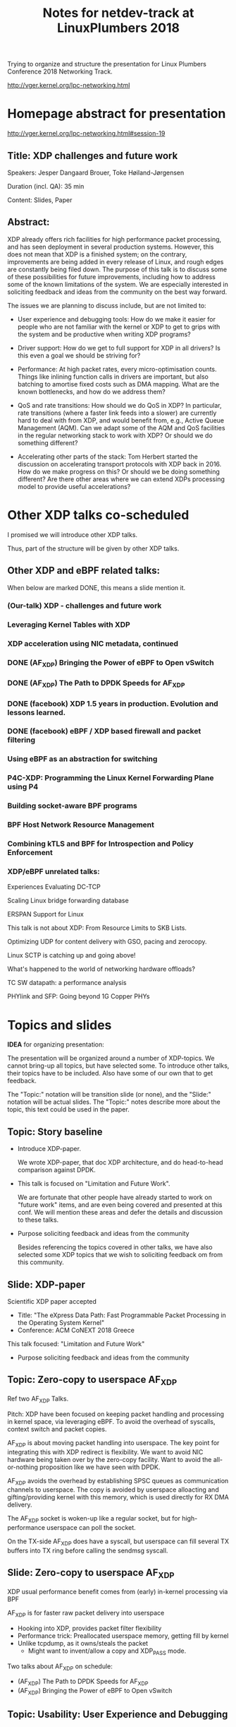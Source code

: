 # -*- fill-column: 79; -*-
#+TITLE: Notes for netdev-track at LinuxPlumbers 2018

Trying to organize and structure the presentation for Linux Plumbers Conference
2018 Networking Track.

 http://vger.kernel.org/lpc-networking.html

* Homepage abstract for presentation

http://vger.kernel.org/lpc-networking.html#session-19

** Title: XDP challenges and future work

Speakers: Jesper Dangaard Brouer, Toke Høiland-Jørgensen

Duration (incl. QA): 35 min

Content: Slides, Paper

** Abstract:

XDP already offers rich facilities for high performance packet
processing, and has seen deployment in several production
systems. However, this does not mean that XDP is a finished system; on
the contrary, improvements are being added in every release of Linux,
and rough edges are constantly being filed down. The purpose of this
talk is to discuss some of these possibilities for future
improvements, including how to address some of the known limitations
of the system. We are especially interested in soliciting feedback and
ideas from the community on the best way forward.

The issues we are planning to discuss include, but are not limited to:

 - User experience and debugging tools: How do we make it easier for
   people who are not familiar with the kernel or XDP to get to grips
   with the system and be productive when writing XDP programs?

 - Driver support: How do we get to full support for XDP in all
   drivers? Is this even a goal we should be striving for?

 - Performance: At high packet rates, every micro-optimisation
   counts. Things like inlining function calls in drivers are
   important, but also batching to amortise fixed costs such as DMA
   mapping. What are the known bottlenecks, and how do we address
   them?

 - QoS and rate transitions: How should we do QoS in XDP? In
   particular, rate transitions (where a faster link feeds into a
   slower) are currently hard to deal with from XDP, and would benefit
   from, e.g., Active Queue Management (AQM). Can we adapt some of the
   AQM and QoS facilities in the regular networking stack to work with
   XDP? Or should we do something different?

 - Accelerating other parts of the stack: Tom Herbert started the
   discussion on accelerating transport protocols with XDP back
   in 2016. How do we make progress on this? Or should we be doing
   something different? Are there other areas where we can extend XDPs
   processing model to provide useful accelerations?


* Other XDP talks co-scheduled

I promised we will introduce other XDP talks.

Thus, part of the structure will be given by other XDP talks.

** Other XDP and eBPF related talks:

When below are marked DONE, this means a slide mention it.

*** (Our-talk) XDP - challenges and future work
*** Leveraging Kernel Tables with XDP
*** XDP acceleration using NIC metadata, continued
*** DONE (AF_XDP) Bringing the Power of eBPF to Open vSwitch
*** DONE (AF_XDP) The Path to DPDK Speeds for AF_XDP
*** DONE (facebook) XDP 1.5 years in production. Evolution and lessons learned.
*** DONE (facebook) eBPF / XDP based firewall and packet filtering
*** Using eBPF as an abstraction for switching
*** P4C-XDP: Programming the Linux Kernel Forwarding Plane using P4
*** Building socket-aware BPF programs
*** BPF Host Network Resource Management
*** Combining kTLS and BPF for Introspection and Policy Enforcement


*** XDP/eBPF unrelated talks:

Experiences Evaluating DC-TCP

Scaling Linux bridge forwarding database

ERSPAN Support for Linux

This talk is not about XDP: From Resource Limits to SKB Lists.

Optimizing UDP for content delivery with GSO, pacing and zerocopy.

Linux SCTP is catching up and going above!

What's happened to the world of networking hardware offloads?

TC SW datapath: a performance analysis

PHYlink and SFP: Going beyond 1G Copper PHYs


* Topics and slides

*IDEA* for organizing presentation:

The presentation will be organized around a number of XDP-topics.  We cannot
bring-up all topics, but have selected some.  To introduce other talks, their
topics have to be included. Also have some of our own that to get feedback.

The "Topic:" notation will be transition slide (or none), and the "Slide:"
notation will be actual slides.  The "Topic:" notes describe more about the
topic, this text could be used in the paper.

** Topic: Story baseline

 - Introduce XDP-paper.

   We wrote XDP-paper, that doc XDP architecture, and do head-to-head comparison
   against DPDK.

 - This talk is focused on "Limitation and Future Work".

   We are fortunate that other people have already started to work on "future
   work" items, and are even being covered and presented at this conf.  We will
   mention these areas and defer the details and discussion to these talks.

 - Purpose soliciting feedback and ideas from the community

   Besides referencing the topics covered in other talks, we have also selected
   some XDP topics that we wish to soliciting feedback om from this community.

** Slide: XDP-paper

Scientific XDP paper accepted
 - Title: "The eXpress Data Path: Fast Programmable Packet Processing in the Operating System Kernel"
 - Conference: ACM CoNEXT 2018 Greece

This talk focused: "Limitation and Future Work"
 - Purpose soliciting feedback and ideas from the community

** Topic: Zero-copy to userspace AF_XDP

   Ref two AF_XDP Talks.

   Pitch: XDP have been focused on keeping packet handling and processing in
   kernel space, via leveraging eBPF.  To avoid the overhead of syscalls,
   context switch and packet copies.

   AF_XDP is about moving packet handling into userspace.  The key point for
   integrating this with XDP redirect is flexibility.  We want to avoid NIC
   hardware being taken over by the zero-copy facility.  Want to avoid the
   all-or-nothing proposition like we have seen with DPDK.

   AF_XDP avoids the overhead by establishing SPSC queues as communication
   channels to userspace.  The copy is avoided by userspace alloacting and
   gifting/providing kernel with this memory, which is used directly for RX
   DMA delivery.

   The AF_XDP socket is woken-up like a regular socket, but for
   high-performance userspace can poll the socket.

   On the TX-side AF_XDP does have a syscall, but userspace can fill
   several TX buffers into TX ring before calling the sendmsg syscall.

** Slide: Zero-copy to userspace AF_XDP

XDP usual performance benefit comes from (early) in-kernel processing via BPF

AF_XDP is for faster raw packet delivery into userspace
 - Hooking into XDP, provides packet filter flexibility
 - Performance trick: Preallocated userspace memory, getting fill by kernel
 - Unlike tcpdump, as it owns/steals the packet
   * Might want to invent/allow a copy and XDP_PASS mode.

Two talks about AF_XDP on schedule:
 - (AF_XDP) The Path to DPDK Speeds for AF_XDP
 - (AF_XDP) Bringing the Power of eBPF to Open vSwitch

** Topic: Usability: User Experience and Debugging
** Topic: (Usability related) Driver Support

   Issue that not all drivers support all features, but userspace cannot query
   what a given driver supports.  If a driver e.g. doesn't support XDP_REDIRECT,
   then it can only be detected "runtime" by observing a WARN_ONCE kernel log
   message and afterwards packets are silently dropped (can be debugged via
   tracepoints).

   The issue was seen with Suricata, and they want some kind of way to
   know what XDP features are avail.  This is needed to reject or
   change behavior when parsing the suricata setup file.

** Topic: (Usability related) XDP_REDIRECT entangled with ndo_xdp_xmit.

   Decouple XDP_REDIRECT from ndo_xdp_xmit.
   This mostly technical, but also related to usability.

   Upstream sees XDP_REDIRECT driver support related to also supporting
   ndo_xdp_xmit.  IHMO these two functions are actually separate.  The
   XDP_REDIRECT action can be used completely without ndo_xdp_xmit, e.g for
   CPU-map redirect.

   The problem of enabling ndo_xdp_xmit on a driver is the HW resources it
   consumes, and the user might not even need the feature.  XDP-core assumes
   NIC driver allocates one dedicated TX-queue per CPU core in the system.
   This is wasting HW resources, and might not even be possible on systems with
   many CPU cores.

   E.g. it was discovered the ixgbe cannot be used on systems with more than 96
   CPU cores.

** Topic: Move SKB allocation out of driver

   The long term goal is moving SKB allocations out of driver code.

   This is already supported by all drivers implementing XDP_REDIRECT, as
   CPU-map and redirects into tun-driver, create the SKB later based on the
   xdp_frame.  Working towards generalizing this.

   Missing part are howto transfer the different driver offloads
   (e.g. csum-info, rxhash, HW-mark) in a vendor neutral and generic way.  This
   depends/waits on metadata talk, for this to be generic enough.

** Topic: QoS and Rate Transitions

** Topic: Accelerating Transport Protocols

   E.g. it should be possible to do delivery into TCP sockets, and
   hand-over the packet-page (without first allocating an SKB).

   Ref-Talk: "Building socket-aware BPF programs" is part of this
   work.

** Topic (maybe skip): eBPF verifier

   All the discussions about extending the eBPF verifier, should be
   move to the eBPF-mini-conf.

** Topic (maybe skip): XDP as a building block

   If it is not clear to people, explain that XDP is core kernel
   facility, that other Open Source projects need to pickup, use and
   innovate on-top of.

** Topic: NIC memory models and DMA mapping

   Does Bulk xdp_frame_return fit here?

** Topic: ARM and XDP support

** Slide: What is XDP

Frame what is XDP.

Be inspirational: New programmable layer in network stack

Keep it very short, if possible 1-slide.  This is mostly for people finding this
slide deck, or LPC people that don't know that XDP is.

** Slide: XDP is a huge success

XDP is maturing in upstream kernels
 - Still under active development

Very popular topic at this LPC network-track miniconf
 - 11 talks XDP (or BPF) related!

** Slide: Production use-cases

XDP have seen production use
 - CloudFlare publically say they use XDP
 - Suricata have XDP plugins
 - Other talks will cover this:
 - (facebook) XDP 1.5 years in production. Evolution and lessons learned
 - (facebook) eBPF / XDP based firewall and packet filtering

** Slide: New XDP features and performance requirement

XDP is all about performance
 - Watchout that feature creep doesn't kill performance!



Slide with guideing principle: Adding features must not negativly affect
baseline XDP performance.  Use optimization technique of moving runtime checks
to setup time checks.
